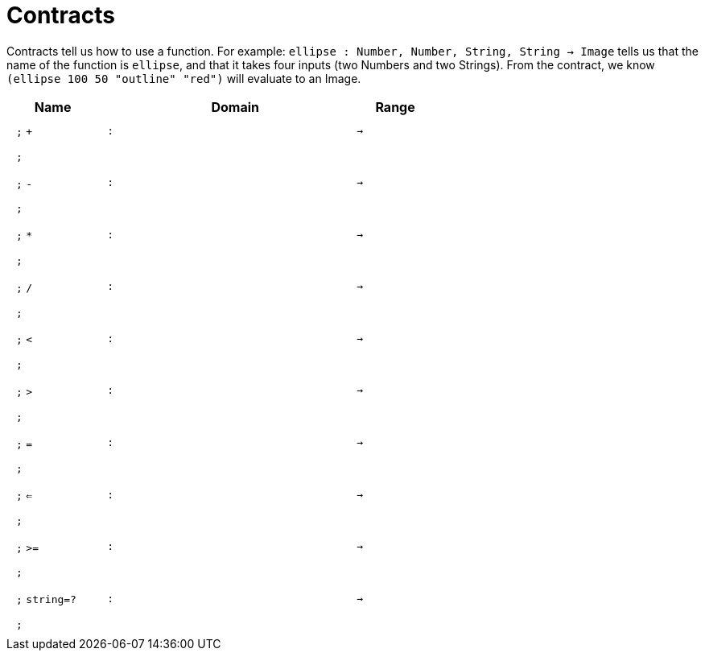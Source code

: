[.landscape]
= Contracts

Contracts tell us how to use a function. For example:  `ellipse : Number, Number, String, String -> Image` tells us that the name of the function is  `ellipse`, and that it takes four inputs (two  Numbers and two Strings). From the contract, we know  `(ellipse 100 50 "outline" "red")` will evaluate to an Image.

++++
<style>
td {padding: .4em .625em !important; height: 15pt;}
</style>
++++

[.contract-table,cols="4,1,10,1,2", options="header",grid="rows",stripes="none"]
|===
| Name    |       | Domain      |     | Range
| `;` `+`
| `:`
|
| `->`
|
5+|`;`

| `;` `-`
| `:`
|
| `->`
|
5+|`;`

| `;` `*`
| `:`
|
| `->`
|
5+|`;`

| `;` `/`
| `:`
|
| `->`
|
5+|`;`

| `;` `<`
| `:`
|
| `->`
|
5+|`;`

| `;` `>`
| `:`
|
| `->`
|
5+|`;`

| `;` `=`
| `:`
|
| `->`
|
5+|`;`

| `;` `<=`
| `:`
|
| `->`
|
5+|`;`

| `;` `>=`
| `:`
|
| `->`
|
5+|`;`

| `;`  `string=?`
| `:`
|
| `->`
|
5+|`;`

|===
